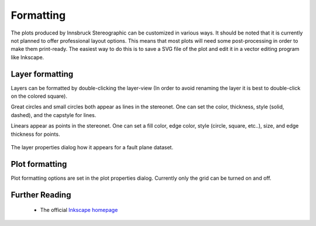.. _formatting:

Formatting
==========

The plots produced by Innsbruck Stereographic can be customized in various ways. It should be noted that it is currently not planned to offer professional layout options. This means that most plots will need some post-processing in order to make them print-ready. The easiest way to do this is to save a SVG file of the plot and edit it in a vector editing program like Inkscape.

Layer formatting
----------------

Layers can be formatted by double-clicking the layer-view (In order to avoid renaming the layer it is best to double-click on the colored square).

Great circles and small circles both appear as lines in the stereonet. One can set the color, thickness, style (solid, dashed), and the capstyle for lines.

Linears appear as points in the stereonet. One can set a fill color, edge color, style (circle, square, etc..), size, and edge thickness for points.

.. figure:: _static/layer_properties_dialog.png
    :width: 400px
    :align: center
    :alt: screenshot showing the layer properties dialog

    The layer properties dialog how it appears for a fault plane dataset.

Plot formatting
---------------

Plot formatting options are set in the plot properties dialog. Currently only the grid can be turned on and off.

Further Reading
---------------
 - The official `Inkscape homepage <https://inkscape.org>`_

